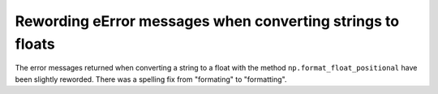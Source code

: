 Rewording eError messages when converting strings to floats
-----------------------------------------------------------
The error messages returned when converting a string to a float with the
method ``np.format_float_positional`` have been slightly reworded. There
was a spelling fix from "formating" to "formatting".
